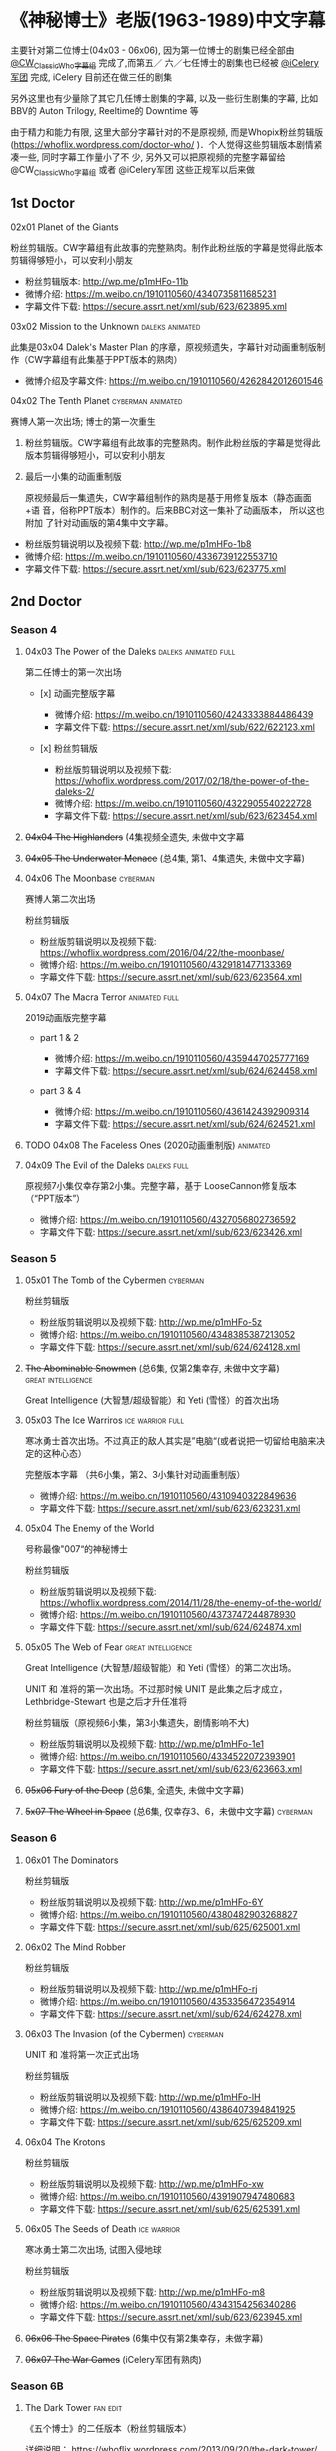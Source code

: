 * 《神秘博士》老版(1963-1989)中文字幕

主要针对第二位博士(04x03 - 06x06), 因为第一位博士的剧集已经全部由 [[http://weibo.com/u/5173795657][@CW_ClassicWho字幕组]] 完成了,而第五／
六／七任博士的剧集也已经被 [[http://weibo.com/u/5230144369][@iCelery军团]] 完成, iCelery 目前还在做三任的剧集

另外这里也有少量除了其它几任博士剧集的字幕, 以及一些衍生剧集的字幕, 比如BBV的 Auton Trilogy,
Reeltime的 Downtime 等

由于精力和能力有限, 这里大部分字幕针对的不是原视频, 而是Whopix粉丝剪辑版
([[https://whoflix.wordpress.com/doctor-who/]] )．个人觉得这些剪辑版本剧情紧凑一些, 同时字幕工作量小了不
少, 另外又可以把原视频的完整字幕留给 @CW_ClassicWho字幕组 或者 @iCelery军团 这些正规军以后来做

** 1st Doctor

**** 02x01 Planet of the Giants

粉丝剪辑版。CW字幕组有此故事的完整熟肉。制作此粉丝版的字幕是觉得此版本剪辑得够短小，可以安利小朋友

-  粉丝剪辑版本: [[http://wp.me/p1mHFo-11b]]
-  微博介绍: [[https://m.weibo.cn/1910110560/4340735811685231]]
-  字幕文件下载: [[https://secure.assrt.net/xml/sub/623/623895.xml]]

**** 03x02 Mission to the Unknown                           :daleks:animated:

此集是03x04 Dalek's Master Plan 的序章，原视频遗失，字幕针对动画重制版制作（CW字幕组有此集基于PPT版本的熟肉）

-  微博介绍及字幕文件: [[https://m.weibo.cn/1910110560/4262842012601546]]

**** 04x02 The Tenth Planet                               :cyberman:animated:

赛博人第一次出场; 博士的第一次重生

1. 粉丝剪辑版。CW字幕组有此故事的完整熟肉。制作此粉丝版的字幕是觉得此版本剪辑得够短小，可以安利小朋友

2. 最后一小集的动画重制版

   原视频最后一集遗失，CW字幕组制作的熟肉是基于用修复版本（静态画面+语
   音，俗称PPT版本）制作的。后来BBC对这一集补了动画版本， 所以这也附加
   了针对动画版的第4集中文字幕。

-  粉丝版剪辑说明以及视频下载: [[http://wp.me/p1mHFo-1b8]]
-  微博介绍: [[https://m.weibo.cn/1910110560/4336739122553710]]
-  字幕文件下载: [[https://secure.assrt.net/xml/sub/623/623775.xml]]

** 2nd Doctor

*** Season 4

**** 04x03 The Power of the Daleks                     :daleks:animated:full:

第二任博士的第一次出场

-  [x] 动画完整版字幕

   -  微博介绍: [[https://m.weibo.cn/1910110560/4243333884486439]]
   -  字幕文件下载: [[https://secure.assrt.net/xml/sub/622/622123.xml]]

-  [x] 粉丝剪辑版

   -  粉丝版剪辑说明以及视频下载: [[https://whoflix.wordpress.com/2017/02/18/the-power-of-the-daleks-2/]]
   -  微博介绍: [[https://m.weibo.cn/1910110560/4322905540222728]]
   -  字幕文件下载: [[https://secure.assrt.net/xml/sub/623/623454.xml]]

**** +04x04 The Highlanders+ (4集视频全遗失, 未做中文字幕

**** +04x05 The Underwater Menace+ (总4集, 第1、4集遗失, 未做中文字幕)

**** 04x06 The Moonbase                                            :cyberman:

赛博人第二次出场

粉丝剪辑版

-  粉丝版剪辑说明以及视频下载: [[https://whoflix.wordpress.com/2016/04/22/the-moonbase/]]
-  微博介绍: [[https://m.weibo.cn/1910110560/4329181477133369]]
-  字幕文件下载: [[https://secure.assrt.net/xml/sub/623/623564.xml]]

**** 04x07 The Macra Terror                                   :animated:full:

2019动画版完整字幕

-  part 1 & 2

   -  微博介绍: [[https://m.weibo.cn/1910110560/4359447025777169]]
   -  字幕文件下载: [[https://secure.assrt.net/xml/sub/624/624458.xml]]

-  part 3 & 4

   -  微博介绍: [[https://m.weibo.cn/1910110560/4361424392909314]]
   -  字幕文件下载: [[https://secure.assrt.net/xml/sub/624/624521.xml]]

**** TODO 04x08 The Faceless Ones (2020动画重制版)                 :animated:
**** 04x09 The Evil of the Daleks                               :daleks:full:

原视频7小集仅幸存第2小集。完整字幕，基于 LooseCannon修复版本（“PPT版本”）

-  微博介绍: [[https://m.weibo.cn/1910110560/4327056802736592]]
-  字幕文件下载: [[https://secure.assrt.net/xml/sub/623/623426.xml]]

*** Season 5

**** 05x01 The Tomb of the Cybermen                                :cyberman:

粉丝剪辑版

-  粉丝版剪辑说明以及视频下载: [[http://wp.me/p1mHFo-5z]]
-  微博介绍: [[https://m.weibo.cn/1910110560/4348385387213052]]
-  字幕文件下载: [[https://secure.assrt.net/xml/sub/624/624128.xml]]

**** +The Abominable Snowmen+ (总6集, 仅第2集幸存, 未做中文字幕) :great:intelligence:

Great Intelligence (大智慧/超级智能）和 Yeti (雪怪）的首次出场

**** 05x03 The Ice Warriros                                :ice:warrior:full:

寒冰勇士首次出场。不过真正的敌人其实是”电脑“(或者说把一切留给电脑来决定的这种心态）

完整版本字幕 （共6小集，第2、3小集针对动画重制版）

-  微博介绍: [[https://m.weibo.cn/1910110560/4310940322849636]]
-  字幕文件下载: [[https://secure.assrt.net/xml/sub/623/623231.xml]]

**** 05x04 The Enemy of the World

号称最像"007“的神秘博士

粉丝剪辑版

-  粉丝版剪辑说明以及视频下载: [[https://whoflix.wordpress.com/2014/11/28/the-enemy-of-the-world/]]
-  微博介绍: [[https://m.weibo.cn/1910110560/4373747244878930]]
-  字幕文件下载: [[https://secure.assrt.net/xml/sub/624/624874.xml]]

**** 05x05 The Web of Fear                               :great:intelligence:

Great Intelligence (大智慧/超级智能）和 Yeti (雪怪）的第二次出场。

UNIT 和 准将的第一次出场。不过那时候 UNIT 是此集之后才成立， Lethbridge-Stewart 也是之后才升任准将

粉丝剪辑版（原视频6小集，第3小集遗失，剧情影响不大) 

-  粉丝版剪辑说明以及视频下载: [[http://wp.me/p1mHFo-1e1]]
-  微博介绍: [[https://m.weibo.cn/1910110560/4334522072393901]]
-  字幕文件下载: [[https://secure.assrt.net/xml/sub/623/623663.xml]]

**** +05x06 Fury of the Deep+ (总6集, 全遗失, 未做中文字幕)
**** +5x07 The Wheel in Space+ (总6集, 仅幸存3、6，未做中文字幕)   :cyberman:

*** Season 6

**** 06x01 The Dominators

粉丝剪辑版

-  粉丝版剪辑说明以及视频下载: [[http://wp.me/p1mHFo-6Y]]
-  微博介绍: [[https://m.weibo.cn/1910110560/4380482903268827]]
-  字幕文件下载: [[https://secure.assrt.net/xml/sub/625/625001.xml]]

**** 06x02 The Mind Robber

粉丝剪辑版

-  粉丝版剪辑说明以及视频下载: [[http://wp.me/p1mHFo-rj]]
-  微博介绍: [[https://m.weibo.cn/1910110560/4353356472354914]]
-  字幕文件下载: [[https://secure.assrt.net/xml/sub/624/624278.xml]]

**** 06x03 The Invasion (of the Cybermen)                          :cyberman:

UNIT 和 准将第一次正式出场

粉丝剪辑版

-  粉丝版剪辑说明以及视频下载: [[http://wp.me/p1mHFo-lH]]
-  微博介绍: [[https://m.weibo.cn/1910110560/4386407394841925]]
-  字幕文件下载: [[https://secure.assrt.net/xml/sub/625/625209.xml]]

**** 06x04 The Krotons

粉丝剪辑版

-  粉丝版剪辑说明以及视频下载: [[http://wp.me/p1mHFo-xw]]
-  微博介绍: [[https://m.weibo.cn/1910110560/4391907947480683]]
-  字幕文件下载: [[https://secure.assrt.net/xml/sub/625/625391.xml]]

**** 06x05 The Seeds of Death                                   :ice:warrior:

寒冰勇士第二次出场, 试图入侵地球

粉丝剪辑版

-  粉丝版剪辑说明以及视频下载: [[http://wp.me/p1mHFo-m8]]
-  微博介绍: [[https://m.weibo.cn/1910110560/4343154256340286]]
-  字幕文件下载: [[https://secure.assrt.net/xml/sub/623/623945.xml]]

**** +06x06 The Space Pirates+ (6集中仅有第2集幸存，未做字幕)

**** +06x07 The War Games+ (iCelery军团有熟肉)

*** Season 6B

**** The Dark Tower                                                :fan:edit:

《五个博士》的二任版本（粉丝剪辑版本）

详细说明： https://whoflix.wordpress.com/2013/09/20/the-dark-tower/ 

目前仅做了英文字幕

*** The

《两个博士》的二任版本（粉丝剪辑版本）

详细说明： https://whoflix.wordpress.com/2011/04/07/the-dastari-experiment-1/

目前仅做了英文字幕

** 3rd Doctor

**** 09x01 Day of the Daleks                                         :daleks:

Daleks 在第四季 The Evil of the Daleks 后时隔五年重新出场

粉丝剪辑版

-  粉丝版剪辑说明以及视频下载: [[http://wp.me/p1mHFo-sa]]
-  微博介绍: [[https://m.weibo.cn/1910110560/4367935625842118]]
-  字幕文件下载: [[https://secure.assrt.net/xml/sub/624/624702.xml]]

**** 10x03 Frontier in Space

粉丝剪辑版

-  粉丝版剪辑说明以及视频下载: [[http://wp.me/p1mHFo-xY]]
-  微博介绍: [[https://m.weibo.cn/1910110560/4326623953900170]]
-  字幕文件下载: [[https://secure.assrt.net/xml/sub/623/623602.xml]]

另外第1-3集有完整版字幕: 字幕文件下载: [[https://secure.assrt.net/xml/sub/623/623486.xml]]

**** TODO 10x04 Planet of the Daleks                              :daleks:

**** 11x01 The Time Warrior                                  :sontarans:full:

桑塔人第一次登场

完整4集字幕

-  微博介绍: [[https://m.weibo.cn/1910110560/4326623953900170]]
-  字幕文件下载: [[https://secure.assrt.net/xml/sub/623/623538.xml]] (updated)

** 4th Doctor

-  [-] 12x04 Genesis of the Daleks (粉丝剪辑版)
-  [ ] 14x06 The Talons of Weng-Chiang (粉丝剪辑版)
-  [ ] 15x01 Horror of Fang Rock
-  [ ] 15x06 The Invasion of Time
-  [-] Shada (1992)
-  [ ] Shada (2017)

** 5th Doctor

-  [-] 21x04 Resurrection of the Daleks

** 8th Doctor

-  [ ] Shada (8th Doctor, animated)

** Reeltime

*** Downtime                                             :great:intelligence:

-  微博介绍: [[https://m.weibo.cn/1910110560/4338147816820942]]
-  字幕文件下载: [[https://secure.assrt.net/xml/sub/623/623825.xml]]

** BBV

*** Auton 三部曲                                                     :autons:

**** Episode 1

   -  微博介绍:[[https://m.weibo.cn/1910110560/4345791440903676]]
   -  字幕文件下载: [[https://secure.assrt.net/xml/sub/624/624016.xml]]

**** Episode 2: Sentinel

   -  微博介绍: [[https://m.weibo.cn/1910110560/4350914149927646]]
   -  字幕文件下载: [[https://secure.assrt.net/xml/sub/624/624218.xml]]

**** Episode 3: Awakening

   -  微博介绍: [[https://m.weibo.cn/1910110560/4356013458977274]]
   -  字幕文件下载: [[https://secure.assrt.net/xml/sub/624/624356.xml]]


